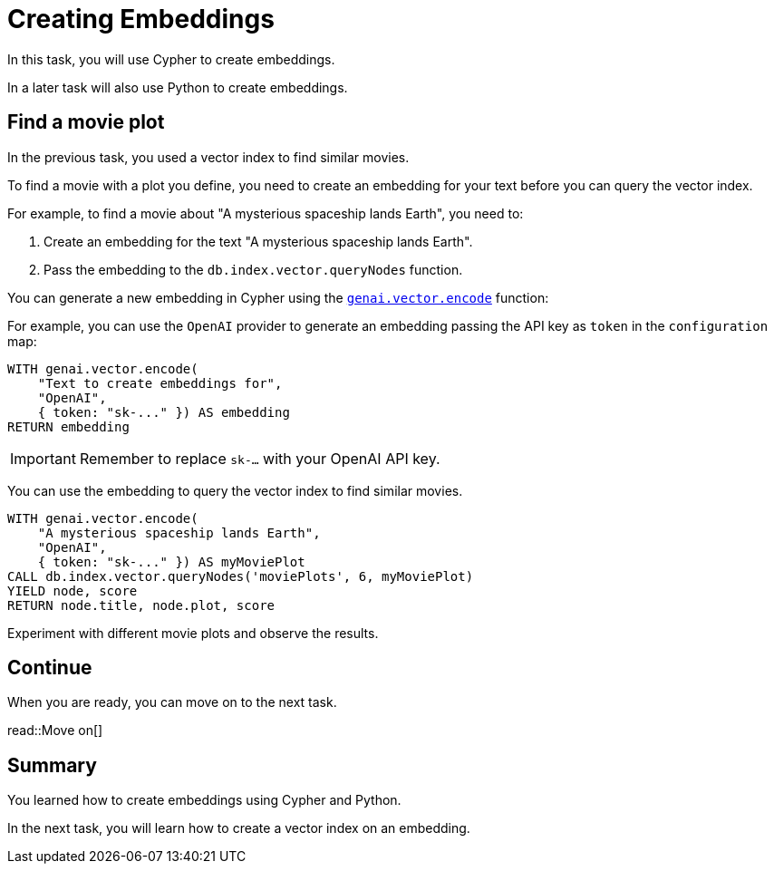 = Creating Embeddings
:order: 4
:type: challenge
:sandbox: true


In this task, you will use Cypher to create embeddings.

In a later task will also use Python to create embeddings.

== Find a movie plot

In the previous task, you used a vector index to find similar movies.

To find a movie with a plot you define, you need to create an embedding for your text before you can query the vector index.

For example, to find a movie about "A mysterious spaceship lands Earth", you need to:

. Create an embedding for the text "A mysterious spaceship lands Earth".
. Pass the embedding to the `db.index.vector.queryNodes` function.

You can generate a new embedding in Cypher using the link:https://neo4j.com/docs/cypher-manual/current/genai-integrations/#single-embedding[`genai.vector.encode`^] function:

For example, you can use the `OpenAI` provider to generate an embedding passing the API key as `token` in the `configuration` map:

[source, cypher]
----
WITH genai.vector.encode(
    "Text to create embeddings for", 
    "OpenAI", 
    { token: "sk-..." }) AS embedding
RETURN embedding
----

[IMPORTANT]
Remember to replace `sk-...` with your OpenAI API key.

You can use the embedding to query the vector index to find similar movies.

[source, cypher]
----
WITH genai.vector.encode(
    "A mysterious spaceship lands Earth", 
    "OpenAI", 
    { token: "sk-..." }) AS myMoviePlot
CALL db.index.vector.queryNodes('moviePlots', 6, myMoviePlot)
YIELD node, score
RETURN node.title, node.plot, score
----

Experiment with different movie plots and observe the results.

== Continue

When you are ready, you can move on to the next task.

read::Move on[]

[.summary]
== Summary

You learned how to create embeddings using Cypher and Python.

In the next task, you will learn how to create a vector index on an embedding.